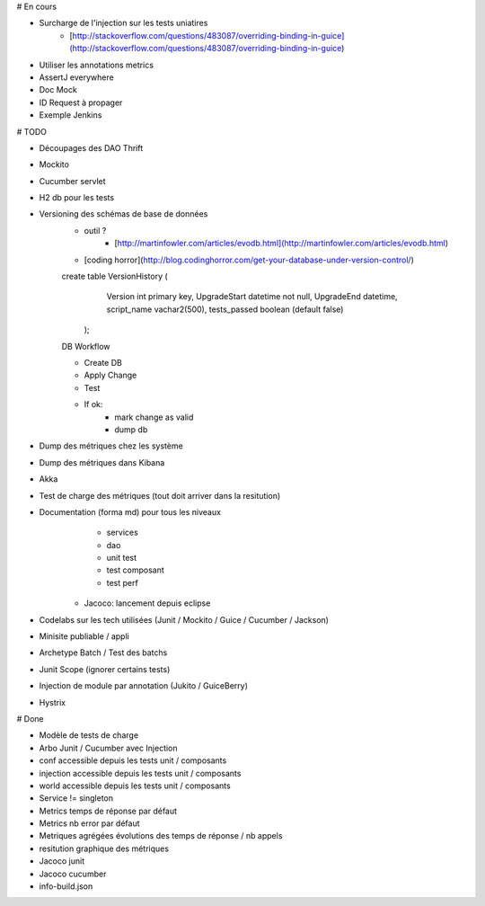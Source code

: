 # En cours

* Surcharge de l'injection sur les tests uniatires
	* [http://stackoverflow.com/questions/483087/overriding-binding-in-guice](http://stackoverflow.com/questions/483087/overriding-binding-in-guice)
* Utiliser les annotations metrics
* AssertJ everywhere
* Doc Mock
* ID Request à propager
* Exemple Jenkins


# TODO

* Découpages des DAO Thrift
* Mockito
* Cucumber servlet
* H2 db pour les tests
* Versioning des schémas de base de données
   * outil ?
	* [http://martinfowler.com/articles/evodb.html](http://martinfowler.com/articles/evodb.html)
   * [coding horror](http://blog.codinghorror.com/get-your-database-under-version-control/)
   
   create table VersionHistory (
      Version int primary key,
      UpgradeStart datetime not null,
      UpgradeEnd datetime,
      script_name vachar2(500),
      tests_passed boolean (default false)
    );   
   
   DB Workflow
   
   * Create DB
   * Apply Change
   * Test
   * If ok:
      * mark change as valid
      * dump db  
   
* Dump des métriques chez les système
* Dump des métriques dans Kibana
* Akka
* Test de charge des métriques (tout doit arriver dans la resitution)
* Documentation (forma md) pour tous les niveaux
	* services
	* dao
	* unit test
	* test composant
	* test perf
   * Jacoco: lancement depuis eclipse
* Codelabs sur les tech utilisées (Junit / Mockito / Guice / Cucumber / Jackson)  
* Minisite publiable / appli
* Archetype Batch / Test des batchs
* Junit Scope (ignorer certains tests)
* Injection de module par annotation (Jukito / GuiceBerry)
* Hystrix



# Done

* Modèle de tests de charge
* Arbo Junit / Cucumber avec Injection
* conf accessible depuis les tests unit / composants
* injection accessible depuis les tests unit / composants
* world accessible depuis les tests unit / composants
* Service != singleton
* Metrics temps de réponse par défaut
* Metrics nb error par défaut
* Metriques agrégées évolutions des temps de réponse / nb appels
* resitution graphique des métriques
* Jacoco junit
* Jacoco cucumber
* info-build.json